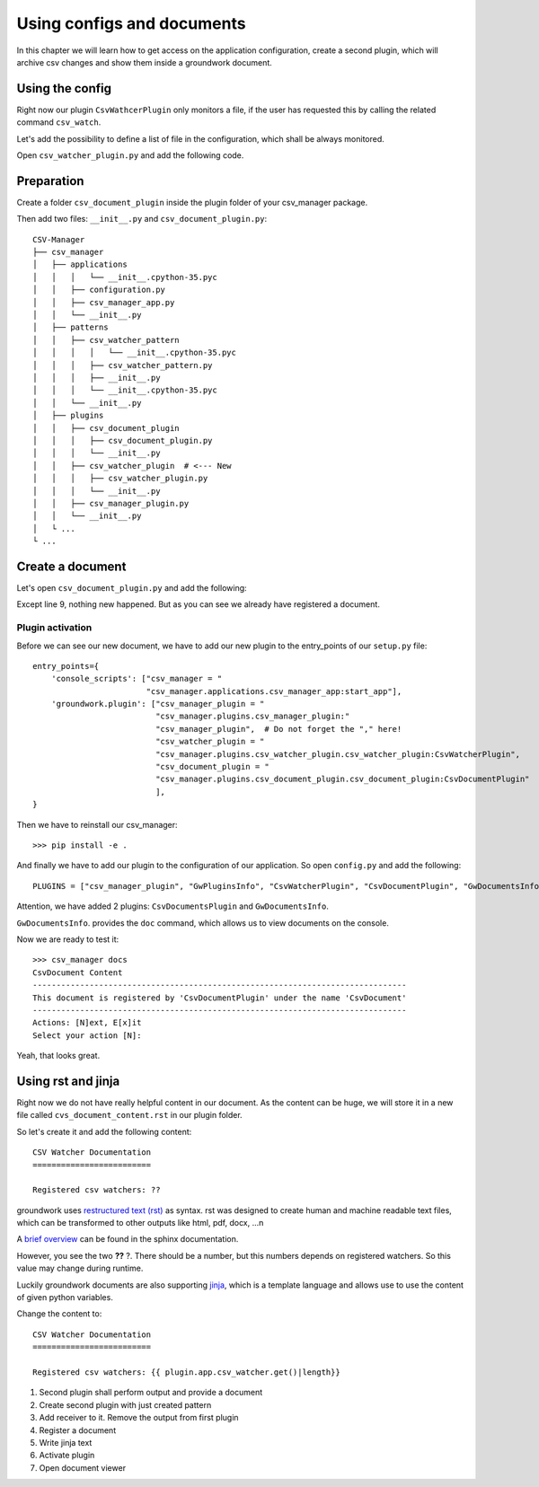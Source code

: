 .. _documents:

Using configs and documents
===========================

In this chapter we will learn how to get access on the application configuration,
create a second plugin, which will archive csv changes and show them inside a groundwork document.

Using the config
----------------
Right now our plugin ``CsvWathcerPlugin`` only monitors a file, if the user has requested this by calling the related
command ``csv_watch``.

Let's add the possibility to define a list of file in the configuration, which shall be always monitored.

Open ``csv_watcher_plugin.py`` and add the following code.

Preparation
-----------

Create a folder ``csv_document_plugin`` inside the plugin folder of your csv_manager package.

Then add two files: ``__init__.py`` and ``csv_document_plugin.py``::

    CSV-Manager
    ├── csv_manager
    │   ├── applications
    │   │   │   └── __init__.cpython-35.pyc
    │   │   ├── configuration.py
    │   │   ├── csv_manager_app.py
    │   │   └── __init__.py
    │   ├── patterns
    │   │   ├── csv_watcher_pattern
    │   │   │   │   └── __init__.cpython-35.pyc
    │   │   │   ├── csv_watcher_pattern.py
    │   │   │   ├── __init__.py
    │   │   │   └── __init__.cpython-35.pyc
    │   │   └── __init__.py
    │   ├── plugins
    │   │   ├── csv_document_plugin
    │   │   │   ├── csv_document_plugin.py
    │   │   │   └── __init__.py
    │   │   ├── csv_watcher_plugin  # <--- New
    │   │   │   ├── csv_watcher_plugin.py
    │   │   │   └── __init__.py
    │   │   ├── csv_manager_plugin.py
    │   │   └── __init__.py
    │   └ ...
    └ ...

Create a document
-----------------

Let's open ``csv_document_plugin.py`` and add the following:

.. code-block:: python
   :linenos:

    from groundwork.patterns import GwDocumentsPattern


    class CsvDocumentPlugin(GwDocumentsPattern):
        def __init__(self, app, **kwargs):
            self.name = self.__class__.__name__
            super().__init__(app, **kwargs)

        def activate(self):
            self.documents.register(name="CsvDocument",
                                    content="CsvDocument Content",
                                    description="Stores pass csv watcher activities")

        def deactivate(self):
            pass

Except line 9, nothing new happened. But as you can see we already have registered a document.

Plugin activation
~~~~~~~~~~~~~~~~~

Before we can see our new document, we have to add our new plugin to the entry_points of our ``setup.py`` file::

    entry_points={
        'console_scripts': ["csv_manager = "
                            "csv_manager.applications.csv_manager_app:start_app"],
        'groundwork.plugin': ["csv_manager_plugin = "
                              "csv_manager.plugins.csv_manager_plugin:"
                              "csv_manager_plugin",  # Do not forget the "," here!
                              "csv_watcher_plugin = "
                              "csv_manager.plugins.csv_watcher_plugin.csv_watcher_plugin:CsvWatcherPlugin",
                              "csv_document_plugin = "
                              "csv_manager.plugins.csv_document_plugin.csv_document_plugin:CsvDocumentPlugin"
                              ],
    }

Then we have to reinstall our csv_manager::

    >>> pip install -e .

And finally we have to add our plugin to the configuration of our application. So open ``config.py`` and
add the following::

    PLUGINS = ["csv_manager_plugin", "GwPluginsInfo", "CsvWatcherPlugin", "CsvDocumentPlugin", "GwDocumentsInfo"]

Attention, we have added 2 plugins: ``CsvDocumentsPlugin`` and ``GwDocumentsInfo``.

``GwDocumentsInfo``. provides the ``doc`` command, which allows us to view documents on the console.

Now we are ready to test it::

    >>> csv_manager docs
    CsvDocument Content
    -------------------------------------------------------------------------------
    This document is registered by 'CsvDocumentPlugin' under the name 'CsvDocument'
    -------------------------------------------------------------------------------
    Actions: [N]ext, E[x]it
    Select your action [N]:

Yeah, that looks great.

Using rst and jinja
-------------------

Right now we do not have really helpful content in our document.
As the content can be huge, we will store it in a new file called ``cvs_document_content.rst`` in our plugin folder.

So let's create it and add the following content::

    CSV Watcher Documentation
    =========================

    Registered csv watchers: ??

groundwork uses `restructured text (rst) <http://docutils.sourceforge.net/rst.html>`_ as syntax.
rst was designed to create human and machine readable text files, which can be transformed to other outputs like
html, pdf, docx, ...n

A `brief overview <http://www.sphinx-doc.org/en/1.5.1/rest.html>`_ can be found in the sphinx documentation.

However, you see the two **??** ?. There should be a number, but this numbers depends on registered watchers. So this
value may change during runtime.

Luckily groundwork documents are also supporting `jinja <http://jinja.pocoo.org/docs/2.9/templates/>`_, which is
a template language and allows use to use the content of given python variables.

Change the content to::

    CSV Watcher Documentation
    =========================

    Registered csv watchers: {{ plugin.app.csv_watcher.get()|length}}






1. Second plugin shall perform output and provide a document
2. Create second plugin with just created pattern
3. Add receiver to it. Remove the output from first plugin
4. Register a document
5. Write jinja text
6. Activate plugin
7. Open document viewer
